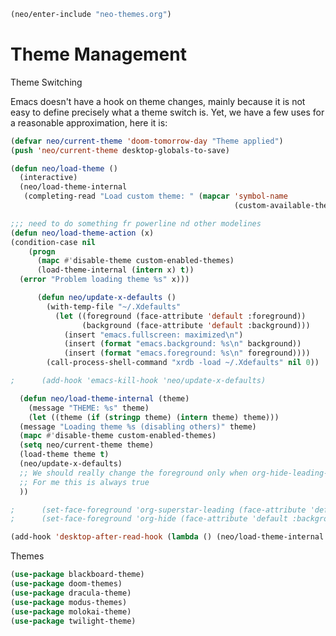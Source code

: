 #+BEGIN_SRC emacs-lisp
  (neo/enter-include "neo-themes.org")
#+END_SRC

* Theme Management

**** Theme Switching
Emacs doesn't have a hook on theme changes, mainly because it is not
easy to define precisely what a theme switch is. Yet, we have a few
uses for a reasonable approximation, here it is:

#+begin_src emacs-lisp 
   (defvar neo/current-theme 'doom-tomorrow-day "Theme applied")
   (push 'neo/current-theme desktop-globals-to-save)
#+end_src

#+begin_src emacs-lisp
  (defun neo/load-theme ()
    (interactive)
    (neo/load-theme-internal
     (completing-read "Load custom theme: " (mapcar 'symbol-name
                                                    (custom-available-themes)))))

#+end_src

#+begin_src emacs-lisp
    ;;; need to do something fr powerline nd other modelines
    (defun neo/load-theme-action (x)
    (condition-case nil
        (progn
          (mapc #'disable-theme custom-enabled-themes)
          (load-theme-internal (intern x) t))
      (error "Problem loading theme %s" x)))
#+end_src

#+begin_src emacs-lisp
      (defun neo/update-x-defaults ()
        (with-temp-file "~/.Xdefaults"
          (let ((foreground (face-attribute 'default :foreground))
                (background (face-attribute 'default :background)))
            (insert "emacs.fullscreen: maximized\n")
            (insert (format "emacs.background: %s\n" background))
            (insert (format "emacs.foreground: %s\n" foreground))))
        (call-process-shell-command "xrdb -load ~/.Xdefaults" nil 0))
      
;      (add-hook 'emacs-kill-hook 'neo/update-x-defaults)
#+end_src

#+begin_src emacs-lisp
    (defun neo/load-theme-internal (theme)
      (message "THEME: %s" theme)
      (let ((theme (if (stringp theme) (intern theme) theme)))
	(message "Loading theme %s (disabling others)" theme)
	(mapc #'disable-theme custom-enabled-themes)
	(setq neo/current-theme theme)
	(load-theme theme t)
	(neo/update-x-defaults)
	;; We should really change the foreground only when org-hide-leading-stars is t.
	;; For me this is always true
	))
  
  ;      (set-face-foreground 'org-superstar-leading (face-attribute 'default :background))
  ;      (set-face-foreground 'org-hide (face-attribute 'default :background))))

#+end_src

#+begin_src emacs-lisp
  (add-hook 'desktop-after-read-hook (lambda () (neo/load-theme-internal neo/current-theme)))
#+end_src


**** Themes
#+begin_src emacs-lisp
  (use-package blackboard-theme)
  (use-package doom-themes)
  (use-package dracula-theme)  
  (use-package modus-themes)  
  (use-package molokai-theme)  
  (use-package twilight-theme)
#+end_src

